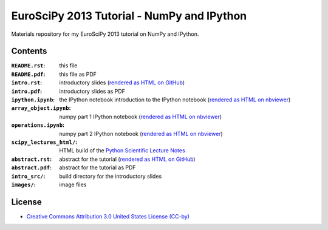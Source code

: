 EuroSciPy 2013 Tutorial - NumPy and IPython
===========================================

Materials repository for my EuroSciPy 2013 tutorial on NumPy and IPython.

Contents
--------

:``README.rst``:           this file
:``README.pdf``:           this file as PDF
:``intro.rst``:            introductory slides (`rendered as HTML on GitHub
                           <http://git.io/-1PxAg>`_)
:``intro.pdf``:            introductory slides as PDF
:``ipython.ipynb``:        the IPython notebook introduction to the IPython notebook (`rendered as HTML on nbviewer <http://krzz.de/50>`_)
:``array_object.ipynb``:   numpy part 1 IPython notebook (`rendered as HTML on nbviewer <http://krzz.de/4X>`_)
:``operations.ipynb``:     numpy part 2 IPython notebook (`rendered as HTML on nbviewer <http://krzz.de/4Y>`_)
:``scipy_lectures_html/``: HTML build of the `Python Scientific Lecture Notes <http://scipy-lectures.github.io/>`_
:``abstract.rst``:         abstract for the tutorial (`rendered as HTML on GitHub
                           <http://git.io/dxcpqA>`_)
:``abstract.pdf``:         abstract for the tutorial as PDF
:``intro_src/``:           build directory for the introductory slides
:``images/``:              image files

License
-------

* `Creative Commons Attribution 3.0 United States License (CC-by) <http://creativecommons.org/licenses/by/3.0/us/>`_

